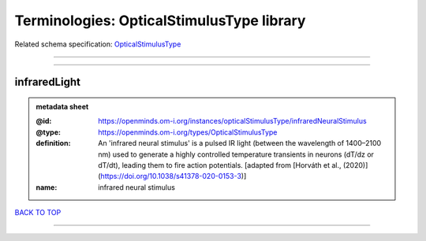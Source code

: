 ##########################################
Terminologies: OpticalStimulusType library
##########################################

Related schema specification: `OpticalStimulusType <https://openminds-documentation.readthedocs.io/en/latest/schema_specifications/controlledTerms/opticalStimulusType.html>`_

------------

------------

infraredLight
-------------

.. admonition:: metadata sheet

   :@id: https://openminds.om-i.org/instances/opticalStimulusType/infraredNeuralStimulus
   :@type: https://openminds.om-i.org/types/OpticalStimulusType
   :definition: An 'infrared neural stimulus' is a pulsed IR light (between the wavelength of 1400–2100 nm) used to generate a highly controlled temperature transients in neurons (dT/dz or dT/dt), leading them to fire action potentials. [adapted from [Horváth et al., (2020)](https://doi.org/10.1038/s41378-020-0153-3)]
   :name: infrared neural stimulus

`BACK TO TOP <Terminologies: OpticalStimulusType library_>`_

------------

